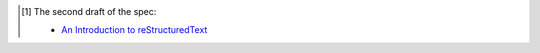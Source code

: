 .. [#spec-2] The second draft of the spec:

   - `An Introduction to reStructuredText`__

   __ http://mail.python.org/pipermail/doc-sig/2001-June/001858.html
